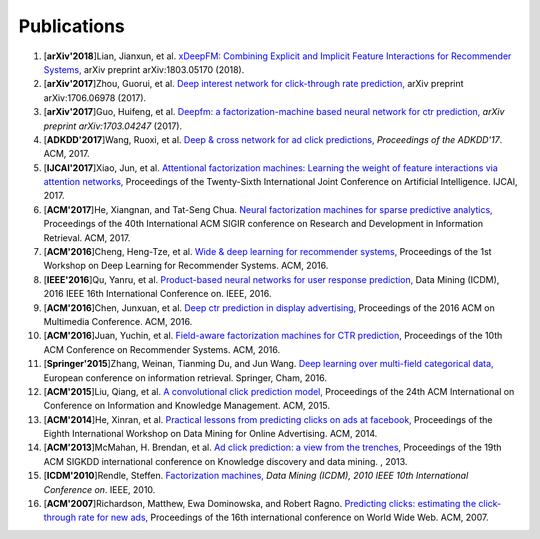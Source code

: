 Publications
============

1. [**arXiv'2018**]Lian, Jianxun, et al. `xDeepFM: Combining Explicit and Implicit Feature Interactions for Recommender Systems, <https://arxiv.org/abs/1803.05170>`_ arXiv preprint arXiv:1803.05170 (2018).

#. [**arXiv'2017**]Zhou, Guorui, et al. `Deep interest network for click-through rate prediction, <https://arxiv.org/abs/1706.06978>`_ arXiv preprint arXiv:1706.06978 (2017).

#. [**arXiv'2017**]Guo, Huifeng, et al. `Deepfm: a factorization-machine based neural network for ctr prediction, <https://arxiv.org/abs/1703.04247>`_ *arXiv preprint arXiv:1703.04247* (2017).

#. [**ADKDD'2017**]Wang, Ruoxi, et al. `Deep & cross network for ad click predictions, <https://dl.acm.org/citation.cfm?id=3124754>`_ *Proceedings of the ADKDD'17*. ACM, 2017.

#. [**IJCAI'2017**]Xiao, Jun, et al. `Attentional factorization machines: Learning the weight of feature interactions via attention networks, <http://www.ijcai.org/proceedings/2017/0435.pdf>`_ Proceedings of the Twenty-Sixth International Joint Conference on Artificial Intelligence. IJCAI, 2017.
   
#. [**ACM'2017**]He, Xiangnan, and Tat-Seng Chua. `Neural factorization machines for sparse predictive analytics, <https://dl.acm.org/citation.cfm?id=3080777>`_ Proceedings of the 40th International ACM SIGIR conference on Research and Development in Information Retrieval. ACM, 2017.

#. [**ACM'2016**]Cheng, Heng-Tze, et al. `Wide & deep learning for recommender systems, <https://dl.acm.org/citation.cfm?id=2988454>`_ Proceedings of the 1st Workshop on Deep Learning for Recommender Systems. ACM, 2016.

#. [**IEEE'2016**]Qu, Yanru, et al. `Product-based neural networks for user response prediction, <https://ieeexplore.ieee.org/abstract/document/7837964/>`_ Data Mining (ICDM), 2016 IEEE 16th International Conference on. IEEE, 2016.

#. [**ACM'2016**]Chen, Junxuan, et al. `Deep ctr prediction in display advertising, <https://dl.acm.org/citation.cfm?id=2964325>`_ Proceedings of the 2016 ACM on Multimedia Conference. ACM, 2016.   
   
#. [**ACM'2016**]Juan, Yuchin, et al. `Field-aware factorization machines for CTR prediction, <https://dl.acm.org/citation.cfm?id=2959134>`_ Proceedings of the 10th ACM Conference on Recommender Systems. ACM, 2016.   
   
#. [**Springer'2015**]Zhang, Weinan, Tianming Du, and Jun Wang. `Deep learning over multi-field categorical data, <https://link.springer.com/chapter/10.1007/978-3-319-30671-1_4>`_ European conference on information retrieval. Springer, Cham, 2016.

#. [**ACM'2015**]Liu, Qiang, et al. `A convolutional click prediction model, <https://dl.acm.org/citation.cfm?id=2806603>`_ Proceedings of the 24th ACM International on Conference on Information and Knowledge Management. ACM, 2015.
   
#. [**ACM'2014**]He, Xinran, et al. `Practical lessons from predicting clicks on ads at facebook, <https://dl.acm.org/citation.cfm?id=2648589>`_ Proceedings of the Eighth International Workshop on Data Mining for Online Advertising. ACM, 2014.

#. [**ACM'2013**]McMahan, H. Brendan, et al. `Ad click prediction: a view from the trenches, <https://dl.acm.org/citation.cfm?id=2488200>`_ Proceedings of the 19th ACM SIGKDD international conference on Knowledge discovery and data mining. , 2013.
   
#. [**ICDM'2010**]Rendle, Steffen. `Factorization machines, <https://ieeexplore.ieee.org/abstract/document/5694074/>`_ *Data Mining (ICDM), 2010 IEEE 10th International Conference on*. IEEE, 2010.
   
#. [**ACM'2007**]Richardson, Matthew, Ewa Dominowska, and Robert Ragno. `Predicting clicks: estimating the click-through rate for new ads, <https://dl.acm.org/citation.cfm?id=1242643>`_ Proceedings of the 16th international conference on World Wide Web. ACM, 2007.

   
